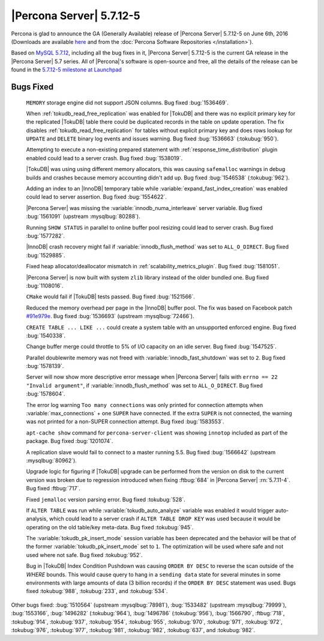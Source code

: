.. rn:: 5.7.12-5

===========================
 |Percona Server| 5.7.12-5
===========================

Percona is glad to announce the GA (Generally Available) release of |Percona
Server| 5.7.12-5 on June 6th, 2016 (Downloads are available `here
<http://www.percona.com/downloads/Percona-Server-5.7/Percona-Server-5.7.12-5/>`_
and from the :doc:`Percona Software Repositories </installation>`).

Based on `MySQL 5.7.12
<http://dev.mysql.com/doc/relnotes/mysql/5.7/en/news-5-7-12.html>`_, including
all the bug fixes in it, |Percona Server| 5.7.12-5 is the current GA release in
the |Percona Server| 5.7 series. All of |Percona|'s software is open-source and
free, all the details of the release can be found in the `5.7.12-5 milestone at
Launchpad <https://launchpad.net/percona-server/+milestone/5.7.12-5>`_

Bugs Fixed
==========

 ``MEMORY`` storage engine did not support JSON columns. Bug fixed
 :bug:`1536469`.

 When :ref:`tokudb_read_free_replication` was enabled for |TokuDB| and there
 was no explicit primary key for the replicated |TokuDB| table there could be
 duplicated records in the table on update operation. The fix disables
 :ref:`tokudb_read_free_replication` for tables without explicit primary key
 and does rows lookup for ``UPDATE`` and ``DELETE`` binary log events and
 issues warning. Bug fixed :bug:`1536663` (:tokubug:`950`).

 Attempting to execute a non-existing prepared statement with
 :ref:`response_time_distribution` plugin enabled could lead to a server crash.
 Bug fixed :bug:`1538019`.

 |TokuDB| was using using different memory allocators, this was causing
 ``safemalloc`` warnings in debug builds and crashes because memory accounting
 didn't add up. Bug fixed :bug:`1546538` (:tokubug:`962`).

 Adding an index to an |InnoDB| temporary table while
 :variable:`expand_fast_index_creation` was enabled could lead to server
 assertion. Bug fixed :bug:`1554622`.

 |Percona Server| was missing the :variable:`innodb_numa_interleave` server
 variable. Bug fixed :bug:`1561091` (upstream :mysqlbug:`80288`).

 Running ``SHOW STATUS`` in parallel to online buffer pool resizing could lead
 to server crash. Bug fixed :bug:`1577282`.

 |InnoDB| crash recovery might fail if :variable:`innodb_flush_method` was set
 to ``ALL_O_DIRECT``. Bug fixed :bug:`1529885`.

 Fixed heap allocator/deallocator mismatch in
 :ref:`scalability_metrics_plugin`. Bug fixed :bug:`1581051`.

 |Percona Server| is now built with system ``zlib`` library instead of the
 older bundled one. Bug fixed :bug:`1108016`.

 ``CMake`` would fail if |TokuDB| tests passed. Bug fixed :bug:`1521566`.

 Reduced the memory overhead per page in the |InnoDB| buffer pool. The fix was
 based on Facebook patch
 `#91e979e <https://github.com/facebook/mysql-5.6/commit/91e979e8436b83400e918fa0f251036e50d0cb5f>`_.
 Bug fixed :bug:`1536693` (upstream :mysqlbug:`72466`).

 ``CREATE TABLE ... LIKE ...`` could create a system table with an unsupported
 enforced engine. Bug fixed :bug:`1540338`.

 Change buffer merge could throttle to 5% of I/O capacity on an idle server.
 Bug fixed :bug:`1547525`.

 Parallel doublewrite memory was not freed with
 :variable:`innodb_fast_shutdown` was set to ``2``. Bug fixed :bug:`1578139`.

 Server will now show more descriptive error message when |Percona Server|
 fails with ``errno == 22 "Invalid argument"``, if
 :variable:`innodb_flush_method` was set to ``ALL_O_DIRECT``. Bug fixed
 :bug:`1578604`.

 The error log warning ``Too many connections`` was only printed for connection
 attempts when :variable:`max_connections` + one ``SUPER`` have connected. If
 the extra ``SUPER`` is not connected, the warning was not printed for a
 non-SUPER connection attempt. Bug fixed :bug:`1583553`.

 ``apt-cache show`` command for ``percona-server-client`` was showing
 ``innotop`` included as part of the package. Bug fixed :bug:`1201074`.

 A replication slave would fail to connect to a master running 5.5. Bug fixed
 :bug:`1566642` (upstream :mysqlbug:`80962`).

 Upgrade logic for figuring if |TokuDB| upgrade can be performed from the
 version on disk to the current version was broken due to regression introduced
 when fixing :ftbug:`684` in |Percona Server| :rn:`5.7.11-4`. Bug fixed
 :ftbug:`717`.

 Fixed ``jemalloc`` version parsing error. Bug fixed :tokubug:`528`.

 If ``ALTER TABLE`` was run while :variable:`tokudb_auto_analyze` variable was
 enabled it would trigger auto-analysis, which could lead to a server crash if
 ``ALTER TABLE DROP KEY`` was used because it would be operating on the old
 table/key meta-data. Bug fixed :tokubug:`945`.

 The :variable:`tokudb_pk_insert_mode` session variable has been deprecated and
 the behavior will be that of the former :variable:`tokudb_pk_insert_mode` set
 to ``1``. The optimization will be used where safe and not used where not
 safe. Bug fixed :tokubug:`952`.

 Bug in |TokuDB| Index Condition Pushdown was causing ``ORDER BY DESC`` to
 reverse the scan outside of the `WHERE` bounds. This would cause query to hang
 in a ``sending data`` state for several minutes in some environments with
 large amounts of data (3 billion records) if the ``ORDER BY DESC`` statement
 was used. Bugs fixed :tokubug:`988`, :tokubug:`233`, and :tokubug:`534`.

Other bugs fixed: :bug:`1510564` (upstream :mysqlbug:`78981`), :bug:`1533482`
(upstream :mysqlbug:`79999`), :bug:`1553166`, :bug:`1496282` (:tokubug:`964`),
:bug:`1496786` (:tokubug:`956`), :bug:`1566790`, :ftbug:`718`, :tokubug:`914`,
:tokubug:`937`, :tokubug:`954`, :tokubug:`955`, :tokubug:`970`, :tokubug:`971`,
:tokubug:`972`, :tokubug:`976`, :tokubug:`977`, :tokubug:`981`, :tokubug:`982`,
:tokubug:`637`, and :tokubug:`982`.
